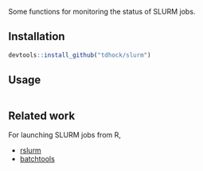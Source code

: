 Some functions for monitoring the status of SLURM jobs.

** Installation

#+BEGIN_SRC R
devtools::install_github("tdhock/slurm")
#+END_SRC

** Usage

#+BEGIN_SRC R

#+END_SRC

** Related work

For launching SLURM jobs from R,
- [[https://github.com/SESYNC-ci/rslurm][rslurm]]
- [[https://github.com/mllg/batchtools][batchtools]]
